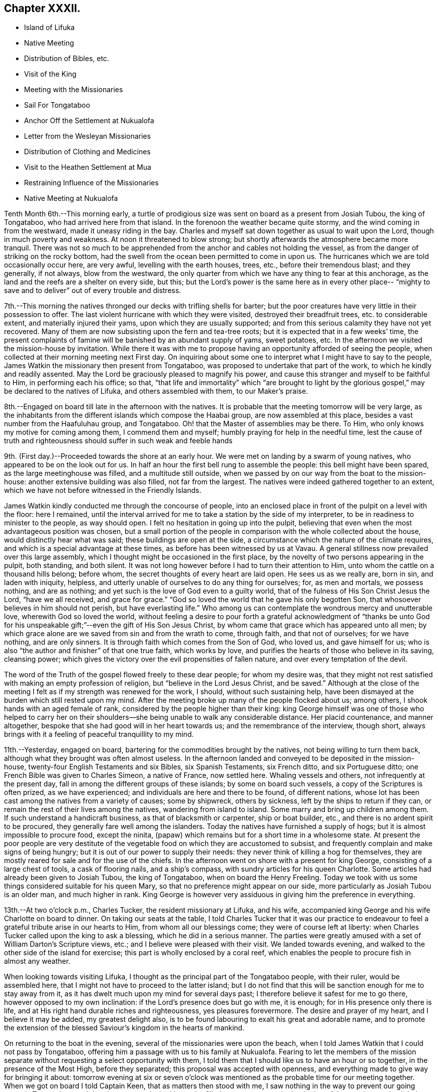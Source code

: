 == Chapter XXXII.

[.chapter-synopsis]
* Island of Lifuka
* Native Meeting
* Distribution of Bibles, etc.
* Visit of the King
* Meeting with the Missionaries
* Sail For Tongataboo
* Anchor Off the Settlement at Nukualofa
* Letter from the Wesleyan Missionaries
* Distribution of Clothing and Medicines
* Visit to the Heathen Settlement at Mua
* Restraining Influence of the Missionaries
* Native Meeting at Nukualofa

Tenth Month 6th.--This morning early,
a turtle of prodigious size was sent on board as a present from Josiah Tubou,
the king of Tongataboo, who had arrived here from that island.
In the forenoon the weather became quite stormy,
and the wind coming in from the westward, made it uneasy riding in the bay.
Charles and myself sat down together as usual to wait upon the Lord,
though in much poverty and weakness.
At noon it threatened to blow strong;
but shortly afterwards the atmosphere became more tranquil.
There was not so much to be apprehended from the
anchor and cables not holding the vessel,
as from the danger of striking on the rocky bottom,
had the swell from the ocean been permitted to come in upon us.
The hurricanes which we are told occasionally occur here, are very awful,
levelling with the earth houses, trees, etc., before their tremendous blast;
and they generally, if not always, blow from the westward,
the only quarter from which we have any thing to fear at this anchorage,
as the land and the reefs are a shelter on every side, but this;
but the Lord`'s power is the same here as in every other place--
"`mighty to save and to deliver`" out of every trouble and distress.

7th.--This morning the natives thronged our decks with trifling shells for barter;
but the poor creatures have very little in their possession to offer.
The last violent hurricane with which they were visited,
destroyed their breadfruit trees, etc. to considerable extent,
and materially injured their yams, upon which they are usually supported;
and from this serious calamity they have not yet recovered.
Many of them are now subsisting upon the fern and tea-tree roots;
but it is expected that in a few weeks`' time,
the present complaints of famine will be banished by an abundant supply of yams,
sweet potatoes, etc.
In the afternoon we visited the mission-house by invitation.
While there it was with me to propose having an
opportunity afforded of seeing the people,
when collected at their morning meeting next First day.
On inquiring about some one to interpret what I might have to say to the people,
James Watkin the missionary then present from Tongataboo,
was proposed to undertake that part of the work, to which he kindly and readily assented.
May the Lord be graciously pleased to magnify his power,
and cause this stranger and myself to be faithful to Him, in performing each his office;
so that,
"`that life and immortality`" which "`are brought to light by the
glorious gospel,`" may be declared to the natives of Lifuka,
and others assembled with them, to our Maker`'s praise.

8th.--Engaged on board till late in the afternoon with the natives.
It is probable that the meeting tomorrow will be very large,
as the inhabitants from the different islands which compose the Haabai group,
are now assembled at this place, besides a vast number from the Haafuluhau group,
and Tongataboo.
Oh! that the Master of assemblies may be there.
To Him, who only knows my motive for coming among them, I commend them and myself;
humbly praying for help in the needful time,
lest the cause of truth and righteousness should suffer in such weak and feeble hands

9th. (First day.)--Proceeded towards the shore at an early hour.
We were met on landing by a swarm of young natives,
who appeared to be on the look out for us.
In half an hour the first bell rung to assemble the people:
this bell might have been spared, as the large meetinghouse was filled,
and a multitude still outside,
when we passed by on our way from the boat to the mission-house:
another extensive building was also filled, not far from the largest.
The natives were indeed gathered together to an extent,
which we have not before witnessed in the Friendly Islands.

James Watkin kindly conducted me through the concourse of people,
into an enclosed place in front of the pulpit on a level with the floor: here I remained,
until the interval arrived for me to take a station by the side of my interpreter,
to be in readiness to minister to the people, as way should open.
I felt no hesitation in going up into the pulpit,
believing that even when the most advantageous position was chosen,
but a small portion of the people in comparison with the whole collected about the house,
would distinctly hear what was said; these buildings are open at the side,
a circumstance which the nature of the climate requires,
and which is a special advantage at these times,
as before has been witnessed by us at Vavau.
A general stillness now prevailed over this large assembly,
which I thought might be occasioned in the first place,
by the novelty of two persons appearing in the pulpit, both standing, and both silent.
It was not long however before I had to turn their attention to Him,
unto whom the cattle on a thousand hills belong; before whom,
the secret thoughts of every heart are laid open.
He sees us as we really are, born in sin, and laden with iniquity, helpless,
and utterly unable of ourselves to do any thing for ourselves; for, as men and mortals,
we possess nothing, and are as nothing;
and yet such is the love of God even to a guilty world,
that of the fulness of His Son Christ Jesus the Lord, "`have we all received,
and grace for grace.`"
"`God so loved the world that he gave his only begotten Son,
that whosoever believes in him should not perish, but have everlasting life.`"
Who among us can contemplate the wondrous mercy and unutterable love,
wherewith God so loved the world,
without feeling a desire to pour forth a grateful acknowledgment of "`thanks be
unto God for his unspeakable gift;`"--even the gift of His Son Jesus Christ,
by whom came that grace which has appeared unto all men;
by which grace alone are we saved from sin and from the wrath to come, through faith,
and that not of ourselves; for we have nothing, and are only sinners.
It is through faith which comes from the Son of God, who loved us,
and gave himself for us; who is also "`the author and finisher`" of that one true faith,
which works by love, and purifies the hearts of those who believe in its saving,
cleansing power; which gives the victory over the evil propensities of fallen nature,
and over every temptation of the devil.

The word of the Truth of the gospel flowed freely to these dear people;
for whom my desire was,
that they might not rest satisfied with making an empty profession of religion,
but "`believe in the Lord Jesus Christ, and be saved.`"
Although at the close of the meeting I felt as if my strength was renewed for the work,
I should, without such sustaining help,
have been dismayed at the burden which still rested upon my mind.
After the meeting broke up many of the people flocked about us; among others,
I shook hands with an aged female of rank,
considered by the people higher than their king:
king George himself was one of those who helped to carry her on their
shoulders--she being unable to walk any considerable distance.
Her placid countenance, and manner altogether,
bespoke that she had good will in her heart towards us;
and the remembrance of the interview, though short,
always brings with it a feeling of peaceful tranquillity to my mind.

11th.--Yesterday, engaged on board, bartering for the commodities brought by the natives,
not being willing to turn them back, although what they brought was often almost useless.
In the afternoon landed and conveyed to be deposited in the mission-house,
twenty-four English Testaments and six Bibles, six Spanish Testaments, six French ditto,
and six Portuguese ditto; one French Bible was given to Charles Simeon,
a native of France, now settled here.
Whaling vessels and others, not infrequently at the present day,
fall in among the different groups of these islands; by some on board such vessels,
a copy of the Scriptures is often prized, as we have experienced;
and individuals are here and there to be found, of different nations,
whose lot has been cast among the natives from a variety of causes; some by shipwreck,
others by sickness, left by the ships to return if they can,
or remain the rest of their lives among the natives, wandering from island to island.
Some marry and bring up children among them.
If such understand a handicraft business, as that of blacksmith or carpenter,
ship or boat builder, etc., and there is no ardent spirit to be procured,
they generally fare well among the islanders.
Today the natives have furnished a supply of hogs;
but it is almost impossible to procure food, except the ninita,
(papaw) which remains but for a short time in a wholesome state.
At present the poor people are very destitute of the
vegetable food on which they are accustomed to subsist,
and frequently complain and make signs of being hungry;
but it is out of our power to supply their needs:
they never think of killing a hog for themselves,
they are mostly reared for sale and for the use of the chiefs.
In the afternoon went on shore with a present for king George,
consisting of a large chest of tools, a cask of flooring nails, and a ship`'s compass,
with sundry articles for his queen Charlotte.
Some articles had already been given to Josiah Tubou, the king of Tongataboo,
when on board the Henry Freeling.
Today we took with us some things considered suitable for his queen Mary,
so that no preference might appear on our side,
more particularly as Josiah Tubou is an older man, and much higher in rank.
King George is however very assiduous in giving him the preference in everything.

13th.--At two o`'clock p.m., Charles Tucker, the resident missionary at Lifuka,
and his wife, accompanied king George and his wife Charlotte on board to dinner.
On taking our seats at the table,
I told Charles Tucker that it was our practice to endeavour to
feel a grateful tribute arise in our hearts to Him,
from whom all our blessings come; they were of course left at liberty:
when Charles Tucker called upon the king to ask a blessing,
which he did in a serious manner.
The parties were greatly amused with a set of William Darton`'s Scripture views, etc.;
and I believe were pleased with their visit.
We landed towards evening, and walked to the other side of the island for exercise;
this part is wholly enclosed by a coral reef,
which enables the people to procure fish in almost any weather.

When looking towards visiting Lifuka,
I thought as the principal part of the Tongataboo people, with their ruler,
would be assembled here, that I might not have to proceed to the latter island;
but I do not find that this will be sanction enough for me to stay away from it,
as it has dwelt much upon my mind for several days past;
I therefore believe it safest for me to go there, however opposed to my own inclination:
if the Lord`'s presence does but go with me, it is enough;
for in His presence only there is life,
and at His right hand durable riches and righteousness, yes pleasures forevermore.
The desire and prayer of my heart, and I believe it may be added,
my greatest delight also, is to be found labouring to exalt his great and adorable name,
and to promote the extension of the blessed Saviour`'s kingdom in the hearts of mankind.

On returning to the boat in the evening, several of the missionaries were upon the beach,
when I told James Watkin that I could not pass by Tongataboo,
offering him a passage with us to his family at Nukualofa.
Fearing to let the members of the mission separate
without requesting a select opportunity with them,
I told them that I should like us to have an hour or so together,
in the presence of the Most High, before they separated;
this proposal was accepted with openness,
and everything made to give way for bringing it about:
tomorrow evening at six or seven o`'clock was mentioned
as the probable time for our meeting together.
When we got on board I told Captain Keen, that as matters then stood with me,
I saw nothing in the way to prevent our going towards Tongataboo,
and that the water casks had better be filled up tomorrow,
as the beginning of the ensuing week might be looked to
as the probable time of our leaving this place.
It is expected that the Vavau missionaries will
return in two or three days from this time.

14th.--Engaged on board bartering with the natives during the fore-part of the day.
A large canoe came alongside before dinner with a present from king George, namely,
six spears, two bundles of native cloth, a large floor mat, and two orange cowries,
which in days past were considered the most valuable
ornaments worn by the rulers of these islands,
and are very rarely met with at present.
The bearer of these articles is a Portuguese, but understands English;
he said that the king was desirous to obtain from me an English spelling-book.
This token of the king`'s good will was verbally acknowledged,
and the messenger himself presented with a Testament in the Portuguese language.
My mind in the midst of many interruptions attendant
upon bartering with the natives and other duties,
had to sustain a heavy load of exercise,
in the prospect of meeting the missionaries and their families in the evening,
which to my view was no small matter.

Landed in the afternoon, and drank tea at the mission-house.
About the time agreed upon, the whole of the families,
except the wife and young children of John Hobbs,
(whose numerous family could not be left alone,)
assembled in a large room in Charles Tucker`'s house,
and sat down together in silence.
I endeavoured to keep my mind stayed in humble dependence upon Him,
who commands the morning, and causes the dayspring to know his place;
and after dwelling a considerable time in silence,
it was with me to bow the knee in supplication unto Him,
who inhabits the praises of eternity,
and "`covers himself with light as with a garment;`"--
and to ask in the name of our Redeemer,
that His life-giving presence might be near on the occasion,
to subdue in us everything that stands opposed to His righteous principle of light,
life, and love;--that His power alone may rule, and preserve our hearts, etc.

After sitting down again, a quiet season was vouchsafed,
though a further time of silence was to be passed.
There seemed much to travail under before the way was fairly opened for me,
to declare the indispensable necessity for each
of us to know for ourselves the will of God,
seeing that Christ has said,--"`not every one that says, Lord, Lord,
shall enter into the kingdom of heaven;
but he that does the will of my Father which is in heaven.`"
That before we are in a state to be entrusted with the knowledge of the Divine will,
the will of the creature must be laid low,
and subjected to the will of the great Creator; our bodies must become living sacrifices,
holy, acceptable to God; we must be altogether transformed,
and our minds renewed by the power of the Spirit of the Lord Jesus, believed in,
and operating in us, "`that we may prove what is that good and acceptable,
and perfect will of God,`"--as defined by the apostle Paul to the Romans.
Everything depends upon this,--to know the will of God in the first place,
and then to do it.
"`To obey is better than sacrifice, and to hearken than the fat of rams.`"
It is those only who do the will of the Father,
that shall know of the doctrine of His well beloved Son, in whom he is well pleased.
It was with me particularly to urge this upon all present, both male and female,
for both are one in Christ;--that all might, by implicit obedience,
know for themselves the will of God, and Christ to be unto them wisdom and righteousness,
sanctification and redemption.
The whole of our Lord`'s precepts must be regarded as binding upon His followers;
we cannot choose for ourselves, by selecting some parts and leaving others.
His example must be followed in everything, in every part,
to the denial of self in all things.
"`He that will be my disciple must deny himself,
take up his daily cross and follow me,`"--these are the terms which He prescribes;
we must take up a daily cross to our own corrupt wills and inclinations.
It seldom occurs, that the path chosen for us, or the thing required of us, is what we,
as creatures, should choose for ourselves, or can very readily yield obedience to;
it is against the nature of flesh and blood,--it does not suit our inclination;
if it were not so, and our will was consulted,
there would be no cross to take up,--it would be a sacrifice which costs us nothing.
We must be willing to part with and to suffer the loss of all things for Christ`'s sake;
and in following the great example which He has left us,
we must in no part thereof deny Him before men,
nor be ashamed of Him and his words before men, lest He should also deny us,
and be ashamed of us,
before His Father and the holy angels,--according to His own
awful denunciation against such unworthy followers.

It was a solid and solemn season, the power of Truth was over all.
Before leaving the shore,
I mentioned the probability of my again attending a meeting of
the natives on the following First day morning,
to which no difficulty seemed likely to present.

15th.--In the afternoon we went on shore,
with a view to getting things so settled as to insure
no failure in my seeing the natives tomorrow.
James Watkin again kindly undertook the office of interpreter;
and I returned on board satisfied with the arrangements agreed upon,
and strengthened to look forward with some degree of confidence and resignation.

16th. (First day.)--This morning went to Charles Tucker`'s house,
to wait until the natives were collected together.
On the way was much gratified to learn,
that it was concluded to dispense with many of the
exercises usual at their meetings on First days.
This circumstance had come about without my knowledge,
although I had before-time mentioned,
that the meetings lasted longer than the people were able to bear;
being densely stowed upon the floor, almost without a circulation of air,
in a tropical climate.

After I had taken my station by the side of James Watkin,
a general silence prevailed over the multitude assembled;
and in due time my mouth was opened to revive in their hearing, that--"`Whosoever is wise,
and will observe these things,
even they shall understand the lovingkindness of the Lord.`"
But the first thing to be done in order to partake of the Lord`'s lovingkindness,
which is better than life, is to believe in the Lord Jesus Christ; without this,
none can behold his wonderful works, nor praise Him,
for his great goodness to the children of men.
When the Saviour of the world was on earth, and dwelt among the sons of men,
he did not many mighty works in some places, because of the unbelief of the people;
and it is the same at this day.
There is no way unto God the Father, but by the Son; and we can never know the Son,
to be "`the way, the truth,
and the life,`" unless we believe in His power to save to the uttermost,
all those that are willing to come unto God by him.--"`For he that comes to God,
must believe that He is, and that He is a rewarder of them that diligently seek him.`"
Without faith it is impossible to please him:
but how great is his goodness to the humble believer that fears him,--
to them that wait for him,--to the soul that seeks him.
Yes, eternal life is the reward of all those, who by patient continuance in well-doing,
thus seek the Lord with believing hearts.
While tribulation, anguish, indignation and wrath, will be the portion of unbelievers,
and of those who are contentious;
who disregard the shinings of the true light that
enlightens every man that comes into the world,
who obey not the truth, or the manifestations of the Spirit of truth,
which convinces of sin.
My heart was enlarged, and the way fairly opened before me,
to proclaim among the people the truth as it is in Jesus;
and to tell them that salvation was nigh unto them that day:--
it depended upon themselves,--it remained with themselves,--to
"`believe on the Lord Jesus Christ and be saved.`"
Not merely to believe that he came in the flesh,
and died for the sins of the whole world;
but to believe in the coming of his Holy Spirit into their hearts,
to purge away their sins, and save them from the wrath to come,
while the day of their visitation is mercifully lengthened out.
In the same love which brought me among them,
I bade them all an affectionate farewell in the Lord.

Many of them with whom we were personally acquainted, flocked round us to shake hands,
among others, the king and his principal chiefs.
And now believing myself clear of the island,
we paid a short and final visit to the mission-house, and then returned to the vessel,
having no other prospect before me,
but that of sailing in the morning towards Tongataboo.

[.offset]
The following are copies of letters received while at the island of Lifuka:--

[.embedded-content-document.letter]
--

[.signed-section-context-open]
Lifuka, October 10th, 1836.

[.salutation]
Dear Sir,

We, the Wesleyan missionaries, assembled at our annual district meeting,
beg leave sincerely to congratulate you upon the hitherto
successful prosecution of your missionary voyage;
and to express the unfeigned pleasure we feel in seeing
you in this part of the great missionary field;
and we trust that your efforts to promote the knowledge of the true God,
will have had the blessing of God;
and that you will have the pleasure of seeing at the right hand of the Most High,
many who, from among the Gentiles have been turned from darkness to light,
by your instrumentality.

We beg leave too to offer you our best thanks for the
kindness you have manifested in bringing five of our members,
with our families, to this place; and we pray that He,
who does not forget the smallest kindness done to the least of His disciples,
may reward you with every needful blessing, both for soul and body:
and finally grant unto you and yours, Eternal Life, through Jesus Christ our Lord.

[.signed-section-closing]
Signed on behalf of the meeting,

[.signed-section-signature]
John Thomas, Chairman

[.signed-section-signature]
James Watkin, Secretary

--

[.embedded-content-document.letter]
--

[.signed-section-context-open]
Lifuka, Ilaabai, October 17th, 1836.

[.salutation]
Dear Friend,

We, as Wesleyan Methodist missionaries, labouring in the Friendly Islands,
beg leave at this our annual meeting, to express our sentiments to you,
in reference to your visiting the various mission stations in these seas.

We admire the principle which induced you to
sacrifice the blessings of civilized society,
and to quit the land of your fathers,
in order to witness the glorious effects of the gospel among heathen nations,
and preach among the Gentiles the unsearchable riches of Christ.

We doubt not but you have been richly rewarded in your
own mind for all the sacrifices you have made,
and the privations you have been called to endure while
prosecuting the great work in which you are engaged.
We rejoice that the Lord has so signally blessed you hitherto in your undertaking;
and pray that his kind Providence may still preside over you, and make your way plain.

We have been very much gratified by your visit to this part of the great mission field.
We hail you as a fellow-labourer in the gospel, and wish you God`'s speed.

The very great kindness which you and your excellent
son have manifested to us in a variety of instances,
has produced a deep impression on our minds;
be assured you will long live in our affection; and we hope,
that your addresses and conversation will produce their desired effect.

And now, as you are about to take your departure from this place, we commend you to God,
and take an affectionate farewell, until we shall meet in our Father`'s house above.
We remain dear friend,

[.signed-section-closing]
Yours affectionately,

[.signed-section-signature]
John Thomas, William Allen Brooks, John Hofps, Stephen Rabone, James Watkin, John Spinney,
Charles Tucker

--

17th.--Unmoored at the earliest dawn of day.
Soon after we were ready, our passenger James Watkin came on board,
with the whole body of missionaries then at Lifuka.
Their stay was necessarily short indeed,
scarcely longer than while they delivered up their letters and parcels,
for not a few of their friends and connections in Sydney and England.
On their departure the anchor was weighed,
and we immediately proceeded towards the opening in the reef; making all sail,
if possible, to clear the principal dangers of the Haabai group, before nightfall.
We had a pilot with us, a native of Tongataboo,
well acquainted with the different channels;
but who could not understand many words of English.
The wind became more opposed at sunset;
and instead of our being in tolerably open water,
we were entangled with the long and dangerous reef off the island of Anamooka;
and were at last compelled to run down to its leeward-most point,
in order to get clear of its crags.
While the sound of the breakers thundering upon the reef could be heard,
we were still within its reach; but as the noise became fainter,
we considered ourselves beyond its outermost point,
and ventured to haul up to the south south-east, for the night.

19th.--About ten o`'clock were favoured to get sight of Eouaigee,
owing to a strong current, which had, during the night, hurried us away to the eastward;
and the wind being strong, by noon the island of Tongataboo was distinctly to be seen,
though the weather was thick and hazy.
By two o`'clock we were abreast of the settlement of Nukulofa,
and were favoured to anchor safely in fourteen fathoms water, in a place well sheltered,
except when the winds blow from the northward and westward:
the north side of this island is one mass of reefs, rocks, and small islands.
Twenty-two of these islands are in sight from the vessel;
and in several directions the surf breaks incessantly upon sunken reefs,
which form the principal shelter between us and the main ocean.
A brig under English colours was entering the narrow channel
from the southward at the same time as ourselves;
but she took a different route from us, and anchored off a heathen settlement,
several miles distant from Nukulofa: she proved to be the Guide,
a Sydney whaling vessel in need of supplies.
Soon after having anchored, a canoe arrived,
and carried off our agreeable passenger and companion, James Watkin,
whose wife could be seen on the shore waiting for her husband.
Having had but little rest for the two past nights, we remained on board;
and the afternoon turning out wet, but few of the natives visited the vessel.
It is indeed renewed cause of humble thankfulness to be again and again preserved
amidst these dangerous and little frequented groups of the Friendly islands;
and particularly during our stay at Lifuka,
where there were but few feet of water to spare between the rocks which were visible,
and the bottom of our vessel.
Had one of those furious hurricanes been permitted,
which are occasionally witnessed by these islands,
her destruction would have been inevitable.
The very day after our arrival, (as before noticed,) the wind came in upon us,
and the atmosphere assumed for a time a threatening appearance:
but after having been shown our critical and helpless situation,
and renewedly made sensible that there was no refuge,
but in that power which winds and waves obey,--the storm was hushed,
the wind gradually shifted to its usual trade-quarter again;
and the rod was no more lifted up during our stay of about a fortnight.
Some of the missionaries, who well knew our dangerous situation,
were perhaps more alarmed for us than we ourselves were,
who were comparatively ignorant of many circumstances, peculiar to that neighbourhood;
indeed,
one of them afterwards acknowledged his not having been able to sleep on our account,
when the change of weather took place,
and the clouds gathered blackness in the stormy quarter.

We find that a large portion of the inhabitants of
Tongataboo still retain their heathenish practices,
and hitherto could never be prevailed upon to cast away their idols.
They keep those who have embraced Christianity in constant alarm,
and cause them to keep up a strict watch, and to live within strongly fortified places,
as in a state of actual warfare.

20th.--A few of the natives came off this
morning with some poor hogs and a few vegetables;
but for these and for their shells, they have learned to ask very extravagant prices,
which is owing we are told,
to their having calls not very infrequently from our men-of-war,
who purchase largely their hogs, yams, shells, etc., without regard to price.
In the forenoon Charles and myself sat down together in the cabin.
It was a low season with me, as when the bridegroom is taken away;
towards the conclusion, a degree of strength was graciously afforded,
although my soul`'s enemies were still felt to be lively and strong.
At one o`'clock p.m., landed for the first time at the settlement of Nukulofa;
but the tide being low we were compelled to
submit to being carried over a part of the reef,
the water being too shallow to float our boat.
James Watkin, with two children, was on the beach, ready to conduct us to his house;
and we spent an agreeable afternoon with his family.
In the course of the time we were there, Abraham a brother of Josiah Tubou the king,
came in to see us:--he seems a serious steady man, from forty to fifty years of age,
and is considered a religious character.
The settlement of Nukulofa is surrounded by tall trees, so thickly planted,
that a man cannot pass between them, having several sally-ports or entrance gates,
which are secured at night in a substantial manner.
Outside this wall of trees, which have rails connected with them, is a very deep trench,
the coral taken out of which forms an additional barrier of defence outside the trees,
and renders the approach almost inaccessible.
It was pleasant to find that the missionaries have lived
latterly entirely outside of these fortifications,
without any defence beyond a fence of slender canework.
On returning to the vessel at sunset, we found a large shark hanging to her side,
which had been struck with a harpoon, by some whalers who had called on board.

21st.--Landed in the afternoon and made our way to the mission-house,
taking with us a variety of drugs, and numerous articles of clothing for children,
for the use of James Watkin`'s family,
with a quantity of dresses suitable for the native children.
It is a great privilege, through the kindness of my dear friends in England,
to be able to administer, in some degree,
to the needs and comforts of those to whom I am most certainly very greatly indebted;
and without whose kind and brotherly assistance, my mouth, in most instances,
must have been closed, as regards declaring the word of life in the different islands.

22nd.--In the morning some of the heathen part of the community came on board,
and appeared pleased at the treatment they met with;
some articles they brought were purchased,
by way of gaining their good-will rather than from necessity.
Abraham, the king`'s brother spent a part of the day with us;
after dinner he was presented with a broad axe.
Landed in the afternoon, and called upon Thomas Wellard,
a person connected with the missionaries here, who is about to return to Australia,
and has applied to me to give him and his wife a passage to Sydney; I can give no answer,
it being at present uncertain whether a direct course
to Sydney from hence will be a peaceful one;
time must decide our future destination.
All that man can do, is to endeavour to stand in the counsel of the Divine will,
and in humble resignation wait for its unfolding to the finite understanding;
and when once ascertained, then to do it with all his might.
Go and do likewise, with all your might, whoever you are,
who may perhaps read these fragments,
inscribed by one who has trodden the narrow path before you; but who,
however unworthy of the least of all the Lord`'s tender mercies,
is at seasons comforted in believing, that he is on the way to the heavenly city,
none of whose inhabitants can say, "`I am sick.`"

Finding the necessary arrangements had been made to
open the way for my seeing the people tomorrow,
when collected in their place of worship, we returned on board,
and found some of the poor despised heathen
waiting with a quantity of coconuts for sale.
These nuts are such as are only fit for hogs,
being too old and rancid for the use of the people,
who are very short of food at this time.

23rd.--On going to the meeting we found the house quite filled,
with many standing and squatting outside, and others coming towards it.
My truly kind and faithful interpreter, James Watkin,
did everything in his power to open the way clearly for me,
by explaining the translation of the Morning Meeting`'s certificate, which he read.
The reading was succeeded by a time of silence, until I stood up,
and was strengthened to express the desire of my heart,
that they might all come to the knowledge of the truth as it is in Jesus, and be saved.
That a mere profession of the Christian religion would avail them nothing:
truth in the inward parts, the Lord desired.
They must come to know the Holy Spirit of the Lord Jesus,
(which is the Spirit of Truth,) in their own hearts;
which the blessed Saviour promised should come in his name,
even into the hearts of his followers, and abide with them forever.
I had to speak of the greatness of the love of God,
in sending his Son into the world to save sinners.
I doubted not that many of them believed in His coming in a body of flesh;
but I wanted them to believe in His coming in the Spirit into their hearts.
I had to contrast their present state,--although it is to be feared,
in too many instances, making but an empty profession of the Christian religion,
and remaining as yet, in great measure,
strangers to the power of Christ,--with the dark
and heathenish condition they formerly were in,
without hope in the world; laden with sin, hateful, and hating one another.
Many of them had lived long enough to see and know the
difference between the past and the present;
and to be able to discern what are the works of the flesh,
and what is the fruit of the Spirit.
"`What fruit had you then in those things whereof you are now ashamed?
For the end of those things is death,`"--the sure wages of sin:
"`but the gift of God is eternal life by Jesus Christ our Lord.`"
They were earnestly entreated, in the love of the gospel,
to come to this precious gift of God, to turn inward to this light;
and they would find to their inexpressible comfort,
that it is none other than the Holy Spirit of Him, of whom Moses in the law,
and the prophets did write.
It was a precious meeting:
the people sat as if afraid to move,--such was the solemnity that prevailed over us.
Power belongs unto God; and the praise and glory are his forever.
Remained on board in the afternoon with our own people.

25th.--Fakafonua, a heathen chief, who can talk a little English,
paid us a visit this morning.
He had been invited to breakfast and was treated with kindness.
He behaved in a solid manner, while a chapter in the Testament was read,
and during silence.
An axe was presented to him before leaving the vessel.
In the afternoon it was with me to inquire,
whether it was practicable to obtain an interview with these poor heathen people,
who though apparently lost sight of, are still the sealed inheritance of the Lord Jesus.
James Watkin said it might be done,
and thought the best way would be to take them by surprise; for if notice was given,
as I had suggested, they would only get out of the way.
It is true, it may only tend to exposure, without any beneficial results;
but this must be left: to omit, however, making an attempt to visit them,
might make work for repentance at a future day,
when the present opportunity presented to me is forever gone by.
May the Lord Most High prepare their hearts to receive,
and mine to declare to them salvation by Christ Jesus.

26th.--This morning the fleet from Lifuka made its appearance,
consisting of seventeen large double canoes.
The first which reached Nukulofa had on board Josiah Tubou and king George,
(alias Taufaahau), the kings of Haabaiand Tongataboo.
We afterwards, in company with James Watkin, attended the king`'s kava party,
assembled in the neighbourhood to welcome the
arrival of the different parties from Lifuka,
who had been to attend the general congress.

26th.--The kava ceremony was performed in the open air,
the heads of the islands only being under cover, and the strangers, when any are present.
The people were squatted in regular order, forming three sides of a square,
in front of their king and chiefs.
The fourth side was an open building, on the floor of which sat Josiah Tubou,
with three of his principal men on each side of him,
the admiral of the fleet directed the different proceedings of the meeting,
but Taufaahau mingled among those who were to prepare the kava.
As strangers, we were allowed to sit upon the floor of the building,
with the rulers of the people,
which afforded us full opportunity of seeing the whole process.
The kava root, after being well crushed with a heavy pole,
was separated into small parcels, and handed to different individuals,
whose names were proclaimed aloud, being chosen for having good clean teeth,
and sweet breath.
When they had chewed a mouthful of the root sufficiently,
it was placed in a cup made from the banana leaf; these cups were finally collected,
and their contents emptied into a large bowl, employed solely for the purpose.
Water was then poured into the bowl, and when the chewed root was sufficiently saturated,
a large bunch of very fine shavings, prepared from the purau bark was used as a strainer,
and the liquor repeatedly passed through it, until clear of all apparent sediment.
When pronounced ready, it is ordered to be served up,
and every cup that is filled is retained,
until the name of the person is declared to whom it should be handed.
We had to take a share of the nauseous liquid, but of course, a little served the turn.
Many heavy burdens of baked food, each brought upon a pole on the shoulders of two men,
were laid in front of the king and chiefs; who directed to whom a basket should be given.
Many of these were ordered to the men of the fleet, who were numerous on the occasion,
as the largest canoes carry at least a hundred men.
Thanks were repeatedly given to those who had the fatiguing part of the work,
especially to the kava makers, the food bakers, the chewers, the carriers,
and the cup bearers.
Returned on board as soon as the tide was high enough to carry us over the outer reef.

27th.--Before eight o`'clock a.m., James Watkin came on board,
bringing with him five natives,
to accompany us in an attempt to procure an interview with a body of the heathen,
residing at the settlement of Mua, in a fortified position.
We left the vessel quickly, and proceeded towards the lagoon,
at the entrance of which a bay of islands in miniature is formed.
At eleven o`'clock, we were abreast of the settlement;
but the boat grounding upon a sand-bank, at a considerable distance from the shore,
one of the natives, Isaackee, waded to the landing-place,
where a number of the people were collected on seeing the boat approach their territory.
On being informed by Isaackee who we were, and what the object of our visit,
they denied that the chief was at home.
Our man returned to us and said the chief was not at home,
and that Charles and myself might land, but not the missionary.
Appearances on the shore were not very inviting,
as the war clubs were plainly seen in the hands of some of the natives.
James Watkin advised us not to land.
I was not satisfied, however, without making some further attempt to get among them,
and Isaackee was dispatched again, to say, that our coming on shore would be useless,
without the missionary to interpret.
He did not at all hesitate to go; but, apprehending some mischief might arise, said,
on leaving us, "`if they kill me,
it will be nothing.`" After a considerable parley had taken place, our man returned again,
and said,
that we might all come on shore; but now James Watkin refused to accompany us,
as the objection had appeared to be against him only.
I felt a little disappointed, but concluded to land, at all events,
without further debate.
Charles and myself were then conveyed to the shore by our native boat`'s crew;
and although a considerable number of these people immediately flocked about us,
I had not the least apprehension of danger, for the fear of man was cast out.

We ascertained afterwards that at least twenty muskets were pointed upon us,
from behind a strong wooden fence, in readiness, had any affray taken place.
We had in our hands only an umbrella each.
We proceeded towards the settlement, under an escort of the people,
until we had passed through the gates of the stronghold,
and at length reached the habitation of the chief.
We found him at home, and with a number of his people squatted ready upon the floor,
waiting our arrival.
The chief, perceiving me at a loss to distinguish him from the rest,
moved aside to the log of an old tree, upon which we both sat down together: this,
I thought, was correct on my part, from the signs that he made to me.
He could talk a few words of English; but could understand little that I said.
I made him understand that they had a shipwrecked sailor among them,
of whom I had heard previously, and made signs for him to be fetched;
but he did not make his appearance,
and was probably ashamed of being seen by his countrymen.
The chief was evidently desirous of asking questions;
but I signified that without the missionary we could do nothing.
Some people then had orders to go for James Watkin, who arrived in less than half an hour.
During this interval the number of people increased,
and a root of the kava plant was laid at my feet, as a token of good-will towards me.
An offer of some of the liquor was then tendered, which I accepted,
to show that I had nothing but good-will towards them.
Some persons were then appointed to chew the root, and prepare this odious drink, which,
in due time, was handed to me.
I drank some of it before them, and handed the remainder to one of the people,
which I had learned was a usual practice in such cases.
James Watkin now entered into conversation with the chief,
and believing that things were going on smoothly,
I proposed that the translation of my certificate from
the Morning Meeting should be read.
It was patiently and attentively heard to the end,
with ample explanation to elucidate the cause of my coming among them.
I had then to tell them, that the God whom I serve is a God of love and mercy,
and wills not the death of a sinner, but rather that all men everywhere should repent,
return unto Him and live; and that such is the love of God to his creature man,
that he gave His only begotten Son to save them from their sins,
"`that whosoever believes on Him should not perish, but have everlasting life.`"
That I was not satisfied to leave their island without telling them
of the good things which God has prepared for those that love him:
I declared that salvation was come nigh unto them,--yes, placed within their reach,
and that by Jesus Christ;--He is Lord of all;
through the shedding of whose precious blood the gift
of the Holy Spirit was received for every mortal,
whether son or daughter,--for the whole human race,--even for the rebellious.
I told them,
that I did not come among them to persuade them
to turn to this way of life or that way of life;
but to turn them from the darkness they were in to the light of Christ,
"`from the power of Satan unto God.`"
To this Holy Spirit I desired that their hearts might be directed,
and to the patient waiting for Christ, that they might know Him to be in them,
"`who lives and abides forever.`"
The above is the substance of what I had to express among them;
and though some individuals mocked and behaved rudely, saying aloud,
"`I wish he would finish;`" so that James Watkin stopped, and reproved them for their behaviour;
yet the Divine Power was over others,
and I believe that its influence was felt by the chief, as I observed,
when I had finished and sat down, that his countenance was entirely changed,
and he said that, '`I had done well in coming.`'

Afterwards, by way of accounting for their not setting food before us,
as is their usual custom with strangers, (which I firmly believe would have been done,
had it been in his power,) he said, that they had very little to eat,
and that it would be about five months before they could have plenty again;
looking forward to the rainy season setting in.
This I knew to be the case, as the famine in all the Friendly Isles was grievous,
but more so at Tongataboo, than at Lifuka, as the bread fruit, banana, yam,
sweet potatoes, etc., were almost wholly destroyed by a hurricane;
and they were at this time eating the roots of the banana and tea tree.
It has been painful to observe how many have complained to us of hunger:
some would put their hands on their stomachs, and exclaim, "`dead, dead.`" It is, however,
a certain fact,
that in those places where the people are under the control of the missionaries,
although suffering much,
they are much better off for food than the heathen part of the community.
Some of these, called heathen, particularly the chief just alluded to,
and the other that came on board our vessel, declare,
that they perfectly understand the nature of Christianity,
and the blessing that it bestows, but they say, "`If we were to follow it,
we should have to give up all our present delights,--put away all our wives but one,
and all our bad habits.`" They seem sensible of the sinful condition in which they live;
for they say, in effect,
"`it is impossible that we should be saved,--it cannot be.`"
Their poor bodies very generally bear the marks of violence,
from the habit they are in of lacerating and burning themselves,
as an indication of mourning for the dead; this was strikingly apparent.
The little fingers on both hands had been in many cases cut off,
and offered as sacrifices to avert the evils they most dreaded.
This we found to be very general among those who are called Christians,
but more particularly remarked it to be the case with those that are grown up;
the rising generation of these now retain them.
This circumstance we discovered on shaking hands with them,
from their kings and chiefs down to the humblest individuals of their tribes,
both male and female.
We parted from this heathen chief in a friendly manner: his name is Fatu.
It gave me much pain, to hear from his own mouth, through James Watkin, that,
amidst all the wretchedness of a heathen life,
the miseries of his people were greatly increased by their interaction with the shipping;
disease was fast sweeping them away.

It is a lamentable fact, that most of the vessels which touch at Tongataboo,
come to anchor on the heathen shores, because where the missionaries reside at Nukulofa,
there is not the same opportunity for the crew to indulge in their diabolical practices,
and promote the sale of rum, etc.
While we were at Tongataboo, two vessels under the English flag,
and one under the American, anchored near the heathen settlement; where, it is true,
there is much better shelter from the sea, than at Nukulofa; at the latter station,
however, the Henry Freeling rode sufficiently secure.
Such as do anchor at Nukulofa, are uniformly respectable,
and the crews under proper restraint:
it was quite the reverse with those which went to the other place,
during our stay at the island.
It was late in the afternoon before we got back from the heathen settlement of Mua.

28th.--Today, Josiah Tubou, and Mary, the king and queen of the island,
with their two sons dined on board, they brought with them James Watkin, as interpreter.
A prodigiously large fat turtle, and a quantity of fine yams,
were brought as a present by our guests.
These yams we understood to have come from Vavau; that island being hilly,
the crops in the valleys, were more sheltered from the late storm,
but as Lifuka and Tongataboo are flat, level islands,
no part escaped the fury of this sweeping blast.

No opening presented, during the stay of our royal visitors,
for any thing like edifying conversation,
but I believe the heat and the motion of the vessel, made some of them a little seasick,
as the wind was strong and a swell of the sea tumbled in upon us.
The king, however, expressed his satisfaction with the visit,
and they were all much pleased with the inside of the Henry Freeling.
The tide being low, our boat could only approach the edge of the reef;
but the queen being barefooted, had no difficulty in paddling over the coral bottom,
a few inches under water.
The king preferred taking a passage in a small canoe, with a single native to manage it.

29th.--The morning proved boisterous,
but we landed for an hour about the time of high water,
being desirous to speak with James Watkin,
not feeling easy to let an opportunity pass away without improvement,
of attending the native meeting tomorrow, if it should rest with me to do so.
The fleet from Haabai, having arrived since last First day,
has greatly increased the number of people from the other islands.
I found James Watkin ready as usual, to render me every assistance in his power,
and the morning was mentioned, if it were concluded to come,
and the weather did not prevent our landing.
It may be the last opportunity that I shall have to see
such a body of the Friendly islanders together;
and such a one as could scarcely have been calculated on;
and is of rare occurrence at any time, if indeed it ever took place before this season.
No other motive, I trust,
prompts in me a desire to avail myself of the
opportunity thus placed within my reach so unexpectedly,
than what is induced by that love which embraces the whole human family,
and would bind all the children of men in the Lord`'s "`bundle of life`" everlasting.
May the shout of a king be heard among these people,
and the glorious majesty of the spiritual kingdom of our Lord and Saviour Christ,
be unfolded to their understanding,
by the same Almighty power which opened the heart of Lydia,
in days that are over and gone, to His own praise and glory.

30th. (First day.)--The state of the weather combined
with other circumstances to weigh down my mind,
when looking towards attending the native meeting;
and the secret prayer of my heart last evening was,--"`Help, O Lord,
for your great name`'s sake, and for the sake of Him who died, the just for the unjust,
that He might bring all mankind unto You.`"
The morning was rough and boisterous;
and there not being water enough for the boat to pass
over the reef into a sheltered landing-place,
seemed to throw difficulties in the way of our getting on shore.
This being the position of affairs,
I determined to take an arm-chair from the vessel to render the
fatigue of transporting us more tolerable to the willing natives,
and divide the weight more equally between several men;
two of these who had been watching our movements,
were seen wading towards the edge of the outer reef, as our boat approached.
We were, however, at last placed safely upon the beach,
without any material inconvenience to ourselves,
though the task was laborious for our burden-bearers.
I felt much discouraged soon after day-break,
and could almost have reasoned myself into a fancied liberty to remain quietly on board;
but it did not appear that I should stand acquitted,
unless a firm attempt to get through was first made on my part:
before leaving the vessel this gloom was measurably dispelled,
and I was strengthened to press forward,
and with humble resignation to bind the sacrifice as to the horns of the altar.

On account of the inadequate dimensions of the
building to accommodate the thousands assembled,
several hundreds were left outside;
but they endeavoured to keep as near as they could to
the place where the speaker is best heard.
James Watkin occupied a short space of time in speaking to the people,
and then left them in expectation of something from my mouth,
when a general silence prevailed.
It was not long before I stood up, in great weakness and fear,
and told them that I felt myself to be indeed a feeble
instrument in a cause so great and dignified;
but they might remember, that the Lord`'s servants formerly, as now,
had nothing of their own with which to satisfy the cravings of a hungry multitude.
But when the Great Master was pleased to command a blessing,
the few loaves and fishes were so multiplied, that there was much more left,
after the people were fed to the full, than there had been before they began to eat.
It is only, as He is pleased to qualify any one to speak in His name,
and to open the understandings of them that hear, that any can be availingly benefited.
"`Without me you can do nothing,`" said Christ;
and though some may feel desirous to follow Him in the way of self-denial and the cross,
yet when an hour of trial comes, such is the weakness of the flesh,
that we are ready to shrink for fear of man, for fear of persecution;
and are ready to deny Him, who suffered for us,--who died that we might live forever.
But although without Christ we can do nothing,
yet through His strength we can do all things;--through the strength of His Holy Spirit,
in our inner man, we can do all things to the praise and glory of God.
It is in the Holy Spirit of Christ Jesus, that we must believe;
and so wait to hear His voice, and obey Him in all things.
This is that heavenly Prophet, of whom Moses spoke to the children of Israel,
whom the Lord their God should raise up unto them from among their
brethren:--"`A Prophet shall the Lord your God raise up unto you,
from among your brethren, like unto me,
(said Moses;)--Him shall you hear in all things;
and the soul that will not hear this Prophet shall be cut off from among the people.`"
In due time this was fulfilled;--this Prophet of the Lord was
raised up among the people,--born at Bethlehem in Judea;
in whom the fulness of the God-head dwelt bodily; and of whom the holy Father testified,
and said,--"`This is my beloved Son, in whom I am well pleased; hear him.`"
This is the Prophet whom we must hear in all things,
as the children of Israel in that day heard Moses in all things;
but with this difference,--Moses was only heard while in the flesh upon the earth,
and this Prophet speaks from heaven, by His Holy Spirit in the soul of man.
How needful then for us to wait, and to watch, and to pray,
that we may hear and obey Him, who speaks unto us from heaven in righteousness,
and is mighty to save the soul from sin.
It is by the power of the Spirit of the Lord Jesus,
that our hearts must be cleansed and purified from every defilement:
it is this that searches all things;
our secret thoughts and imaginations are all laid open before it;
and nothing that is unclean or impure, that works abomination, or that makes a lie,
can stand before this heart-searching power of the Lord; which, as a fire,
consumes all that cannot bear His righteous judgments.
But if this heavenly Teacher is heard, and obeyed in all things,
with meekness and resignation,--if we fear to offend or grieve this
Holy Spirit of the Lord,--it will purify us even as He is pure;
and it will prepare us for the reception into our
hearts of the spiritual kingdom of Christ Jesus.
This is the kingdom that men are commanded, above all things,
first to seek;--with the sure promise of our Lord,
that "`all things needful should be added`" unto them.
What then remains to prevent mankind from receiving the kingdom of Christ Jesus,
but hardness of heart and unbelief in his spiritual appearance in man.
We can scarcely suppose that any will earnestly seek for that,
which they do not believe can be found.
Hopeless and forlorn indeed is the situation of such as these: in vain do they say,
that they believe in Jesus Christ as the Saviour of the world,
and that there is no salvation but by Him;--while they remain
strangers to His heavenly power to cleanse their hearts from sin,
for lack of believing that He is come in Spirit: therefore they know him not.
It is a consideration,
as affectingly awful as it is true,--that
although He is the Saviour of them that believe,
yet without we know and witness the power of His Holy Spirit to save us from our sins,
He is no Saviour of ours: our belief is vanity,
and will end in vexation of spirit;--we are not among
them that believe to the saving of the soul,
notwithstanding all our profession of religion before men.

This is the substance of the testimony I had to bear among these people,
though but a part of what I had to say.--Inviting and encouraging them, above all things,
to seek first and in earnest the kingdom of heaven,
and the righteousness thereof,--and with desires for their present and eternal welfare,
I sat down.
The place was exceedingly crowded, and the people were vory solid and attentive.
A number of English persons were present, probably in part from the shipping.

Spent the afternoon on board with our own people.

Eleventh Month 1st.--Believing that it would be best for me to leave here a
copy of the address presented to those in authority at the Sandwich Islands,
to be translated in the Tonguese language,
for the kings and rulers of the Friendly Islands;
the subject was this afternoon mentioned to James Watkin,
who concurred in the apprehension that it would be useful to them.
Under these considerations, a fair copy was drawn up by Charles,
and put into the hands of James Watkin, accompanied by the following letter,
which was addressed to the missionaries at the Friendly Islands.

[.embedded-content-document.epistle]
--

[.salutation]
Dear Friends,

The annexed, as will be seen on perusal,
was addressed to those highest in authority upon the Sandwich Islands, and was presented,
when the king and Kinau,
(the female in whom the executive power is
invested,) with several of the principal chiefs,
were assembled together to receive it.
It was translated at the time by the senior American missionary, Hiram Bingham;
and they afterwards expressed a desire that it should be printed.
Although its contents may be peculiarly adapted to the present
state of those for whom it was originally intended,
yet as the same interest dwells in my heart
towards the inhabitants of the Friendly Islands,
I thought no harm could arise from presenting a copy of it to Josiah Tubou and Taufaahau,
the kings of Tongataboo and Haabai;
as it is possible that some hints may be found applicable, (if not at the present day,
in a day that is to come,) to themselves, or to those who may succeed them in authority:
at any rate it exhibits a Christian principle, a standard,
round which all nations may rally with safety at all times,
and at every period of their existence.

I am your affectionate friend, in the bonds of the gospel--the soul`'s truest liberty.

[.signed-section-signature]
Daniel Wheeler

[.signed-section-context-close]
Henry Freeling, off Nukulofa, Tongataboo, 1st of Eleventh Month, 1836.

--
